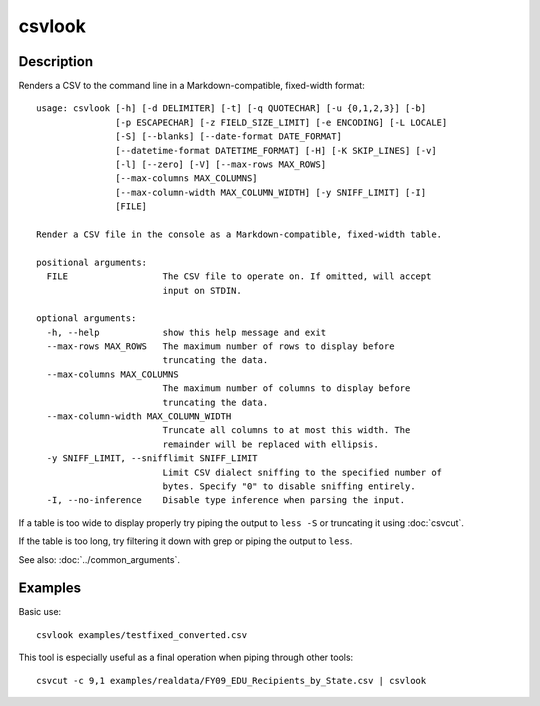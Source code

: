 =======
csvlook
=======

Description
===========

Renders a CSV to the command line in a Markdown-compatible, fixed-width format::

    usage: csvlook [-h] [-d DELIMITER] [-t] [-q QUOTECHAR] [-u {0,1,2,3}] [-b]
                   [-p ESCAPECHAR] [-z FIELD_SIZE_LIMIT] [-e ENCODING] [-L LOCALE]
                   [-S] [--blanks] [--date-format DATE_FORMAT]
                   [--datetime-format DATETIME_FORMAT] [-H] [-K SKIP_LINES] [-v]
                   [-l] [--zero] [-V] [--max-rows MAX_ROWS]
                   [--max-columns MAX_COLUMNS]
                   [--max-column-width MAX_COLUMN_WIDTH] [-y SNIFF_LIMIT] [-I]
                   [FILE]

    Render a CSV file in the console as a Markdown-compatible, fixed-width table.

    positional arguments:
      FILE                  The CSV file to operate on. If omitted, will accept
                            input on STDIN.

    optional arguments:
      -h, --help            show this help message and exit
      --max-rows MAX_ROWS   The maximum number of rows to display before
                            truncating the data.
      --max-columns MAX_COLUMNS
                            The maximum number of columns to display before
                            truncating the data.
      --max-column-width MAX_COLUMN_WIDTH
                            Truncate all columns to at most this width. The
                            remainder will be replaced with ellipsis.
      -y SNIFF_LIMIT, --snifflimit SNIFF_LIMIT
                            Limit CSV dialect sniffing to the specified number of
                            bytes. Specify "0" to disable sniffing entirely.
      -I, --no-inference    Disable type inference when parsing the input.

If a table is too wide to display properly try piping the output to ``less -S`` or truncating it using :doc:`csvcut`.

If the table is too long, try filtering it down with grep or piping the output to ``less``.

See also: :doc:`../common_arguments`.

Examples
========

Basic use::

    csvlook examples/testfixed_converted.csv

This tool is especially useful as a final operation when piping through other tools::

    csvcut -c 9,1 examples/realdata/FY09_EDU_Recipients_by_State.csv | csvlook
